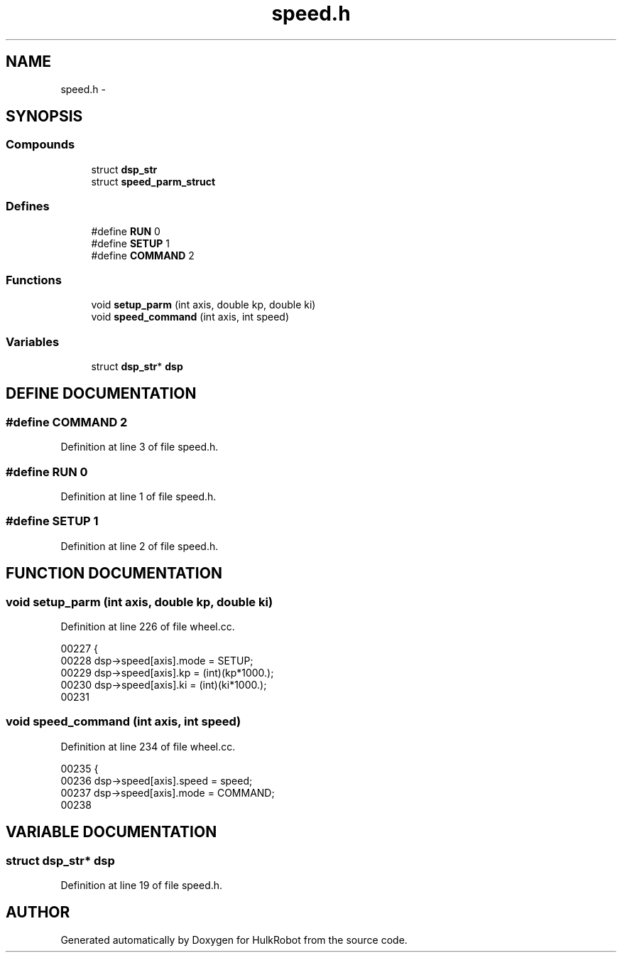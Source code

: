 .TH speed.h 3 "29 May 2002" "HulkRobot" \" -*- nroff -*-
.ad l
.nh
.SH NAME
speed.h \- 
.SH SYNOPSIS
.br
.PP
.SS Compounds

.in +1c
.ti -1c
.RI "struct \fBdsp_str\fR"
.br
.ti -1c
.RI "struct \fBspeed_parm_struct\fR"
.br
.in -1c
.SS Defines

.in +1c
.ti -1c
.RI "#define \fBRUN\fR  0"
.br
.ti -1c
.RI "#define \fBSETUP\fR  1"
.br
.ti -1c
.RI "#define \fBCOMMAND\fR  2"
.br
.in -1c
.SS Functions

.in +1c
.ti -1c
.RI "void \fBsetup_parm\fR (int axis, double kp, double ki)"
.br
.ti -1c
.RI "void \fBspeed_command\fR (int axis, int speed)"
.br
.in -1c
.SS Variables

.in +1c
.ti -1c
.RI "struct \fBdsp_str\fR* \fBdsp\fR"
.br
.in -1c
.SH DEFINE DOCUMENTATION
.PP 
.SS #define COMMAND  2
.PP
Definition at line 3 of file speed.h.
.SS #define RUN  0
.PP
Definition at line 1 of file speed.h.
.SS #define SETUP  1
.PP
Definition at line 2 of file speed.h.
.SH FUNCTION DOCUMENTATION
.PP 
.SS void setup_parm (int axis, double kp, double ki)
.PP
Definition at line 226 of file wheel.cc.
.PP
.nf
00227 {
00228   dsp->speed[axis].mode = SETUP;
00229   dsp->speed[axis].kp = (int)(kp*1000.);
00230   dsp->speed[axis].ki = (int)(ki*1000.);
00231 
.fi
.SS void speed_command (int axis, int speed)
.PP
Definition at line 234 of file wheel.cc.
.PP
.nf
00235 {
00236   dsp->speed[axis].speed = speed;
00237   dsp->speed[axis].mode = COMMAND;
00238 
.fi
.SH VARIABLE DOCUMENTATION
.PP 
.SS struct \fBdsp_str\fR* dsp
.PP
Definition at line 19 of file speed.h.
.SH AUTHOR
.PP 
Generated automatically by Doxygen for HulkRobot from the source code.